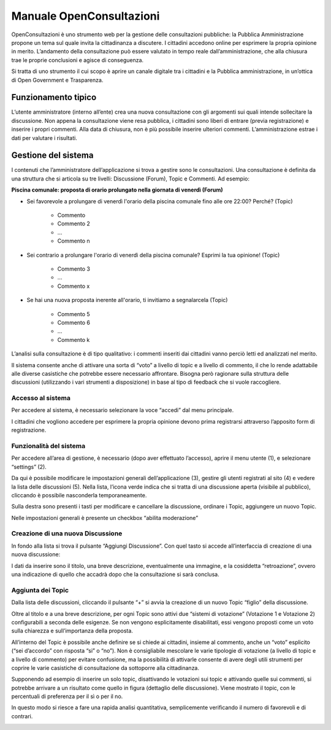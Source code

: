 
.. _h6b46296a11517f234f77793450f4347:

Manuale OpenConsultazioni
*************************

OpenConsultazioni è uno strumento web per la gestione delle consultazioni pubbliche: la Pubblica Amministrazione propone un tema sul quale invita la cittadinanza a discutere. I cittadini accedono online per esprimere la propria opinione in merito. L’andamento della consultazione può essere valutato in tempo reale dall’amministrazione, che alla chiusura trae le proprie conclusioni e agisce di conseguenza.

Si tratta di uno strumento il cui scopo è aprire un canale digitale tra i cittadini e la Pubblica amministrazione, in un’ottica di Open Government e Trasparenza.

.. _h63227f65484e5af3bb80471587d6f:

Funzionamento tipico
====================

L’utente amministratore (interno all’ente) crea una nuova consultazione con gli argomenti sui quali intende sollecitare la discussione. Non appena la consultazione viene resa pubblica, i cittadini sono liberi di entrare (previa registrazione) e inserire i propri commenti. Alla data di chiusura, non è più possibile inserire ulteriori commenti. L’amministrazione estrae i dati per valutare i risultati.

.. _h83a52792f5e357e7a47a1a437f32:

Gestione del sistema
====================

I contenuti che l’amministratore dell’applicazione si trova a gestire sono le consultazioni. Una consultazione è definita da una struttura che si articola su tre livelli: Discussione (Forum), Topic e  Commenti. Ad esempio:

\ |STYLE0|\ 

* Sei favorevole a prolungare di venerdì l'orario della piscina comunale fino alle ore 22:00? Perché? (Topic) 

    * Commento

    * Commento 2

    * …

    * Commento n				

* Sei contrario a prolungare l'orario di venerdì della piscina comunale? Esprimi la tua opinione! (Topic)

    * Commento 3

    * …

    * Commento x

* Se hai una nuova proposta inerente all'orario, ti invitiamo a segnalarcela (Topic)

    * Commento 5

    * Commento 6

    * …

    * Commento k

L’analisi sulla consultazione è di tipo qualitativo: i commenti inseriti dai cittadini vanno perciò letti ed analizzati nel merito. 

Il sistema consente anche di attivare una sorta di “voto” a livello di topic e a livello di commento, il che lo rende adattabile alle diverse casistiche che potrebbe essere necessario affrontare. Bisogna però ragionare sulla struttura delle discussioni (utilizzando i vari strumenti a disposizione) in base al tipo di feedback che si vuole raccogliere.

.. _h6e4d39105a64461f4f3377d353919:

Accesso al sistema
------------------

Per accedere al sistema, è necessario selezionare la voce “accedi” dal menu principale.

\ |IMG1|\ 

I cittadini che vogliono accedere per esprimere la propria opinione devono prima registrarsi attraverso l’apposito form di registrazione.

.. _h6d232b5d1d51461e614d1d413c4578b:

Funzionalità del sistema
------------------------

Per accedere all’area di gestione, è necessario (dopo aver effettuato l’accesso), aprire il menu utente (1), e selezionare “settings” (2).

\ |IMG2|\ 

Da qui è possibile modificare le impostazioni generali dell’applicazione (3), gestire gli utenti registrati al sito (4) e vedere la lista delle discussioni (5). Nella lista, l’icona verde indica che si tratta di una discussione aperta (visibile al pubblico), cliccando è possibile nasconderla temporaneamente. 

Sulla destra sono presenti i tasti per modificare e cancellare la discussione, ordinare i Topic, aggiungere un nuovo Topic.

Nelle impostazioni generali è presente un checkbox “abilita moderazione”

.. _h922257f2a3d4481d5c30126f686b52:

Creazione di una nuova Discussione
----------------------------------

In fondo alla lista si trova il pulsante “Aggiungi Discussione”. Con quel tasto si accede all’interfaccia di creazione di una nuova discussione:

\ |IMG3|\ 

I dati da inserire sono il titolo, una breve descrizione, eventualmente una immagine, e la cosiddetta “retroazione”, ovvero una indicazione di quello che accadrà dopo che la consultazione si sarà conclusa.

.. _h58202b544135c715f6f12354b7a60:

Aggiunta dei Topic
------------------

Dalla lista delle discussioni, cliccando il pulsante “+” si avvia la creazione di un nuovo Topic “figlio” della discussione.

\ |IMG4|\ 

Oltre al titolo e a una breve descrizione, per ogni Topic sono attivi due “sistemi di votazione” (Votazione 1 e Votazione 2) configurabili a seconda delle esigenze. Se non vengono esplicitamente disabilitati, essi vengono proposti come un voto sulla chiarezza e sull’importanza della proposta.

\ |IMG5|\ 

All’interno del Topic è possibile anche definire se si chiede ai cittadini, insieme al commento, anche un “voto” esplicito (“sei d’accordo” con risposta “si” o “no”). Non è consigliabile mescolare le varie tipologie di votazione (a livello di topic e a livello di commento) per evitare confusione, ma la possibilità di attivarle consente di avere degli utili strumenti per coprire le varie casistiche di consultazione da sottoporre alla cittadinanza.

Supponendo ad esempio di inserire un solo topic, disattivando le votazioni sui topic e attivando quelle sui commenti, si potrebbe arrivare a un risultato come quello in figura (dettaglio delle discussione). Viene mostrato il topic, con le percentuali di preferenza per il sì o per il no.

In questo modo si riesce a fare una rapida analisi quantitativa, semplicemente verificando il numero di favorevoli e di contrari. 

\ |IMG6|\ 

.. bottom of content


.. |STYLE0| replace:: **Piscina comunale: proposta di orario prolungato nella giornata di venerdì (Forum)**

.. |IMG1| image:: static/Manuale_OpenConsultazioni_1.png
   :height: 42 px
   :width: 332 px

.. |IMG2| image:: static/Manuale_OpenConsultazioni_2.png
   :height: 437 px
   :width: 504 px

.. |IMG3| image:: static/Manuale_OpenConsultazioni_3.png
   :height: 386 px
   :width: 504 px

.. |IMG4| image:: static/Manuale_OpenConsultazioni_4.png
   :height: 32 px
   :width: 624 px

.. |IMG5| image:: static/Manuale_OpenConsultazioni_5.png
   :height: 340 px
   :width: 316 px

.. |IMG6| image:: static/Manuale_OpenConsultazioni_6.png
   :height: 537 px
   :width: 624 px
